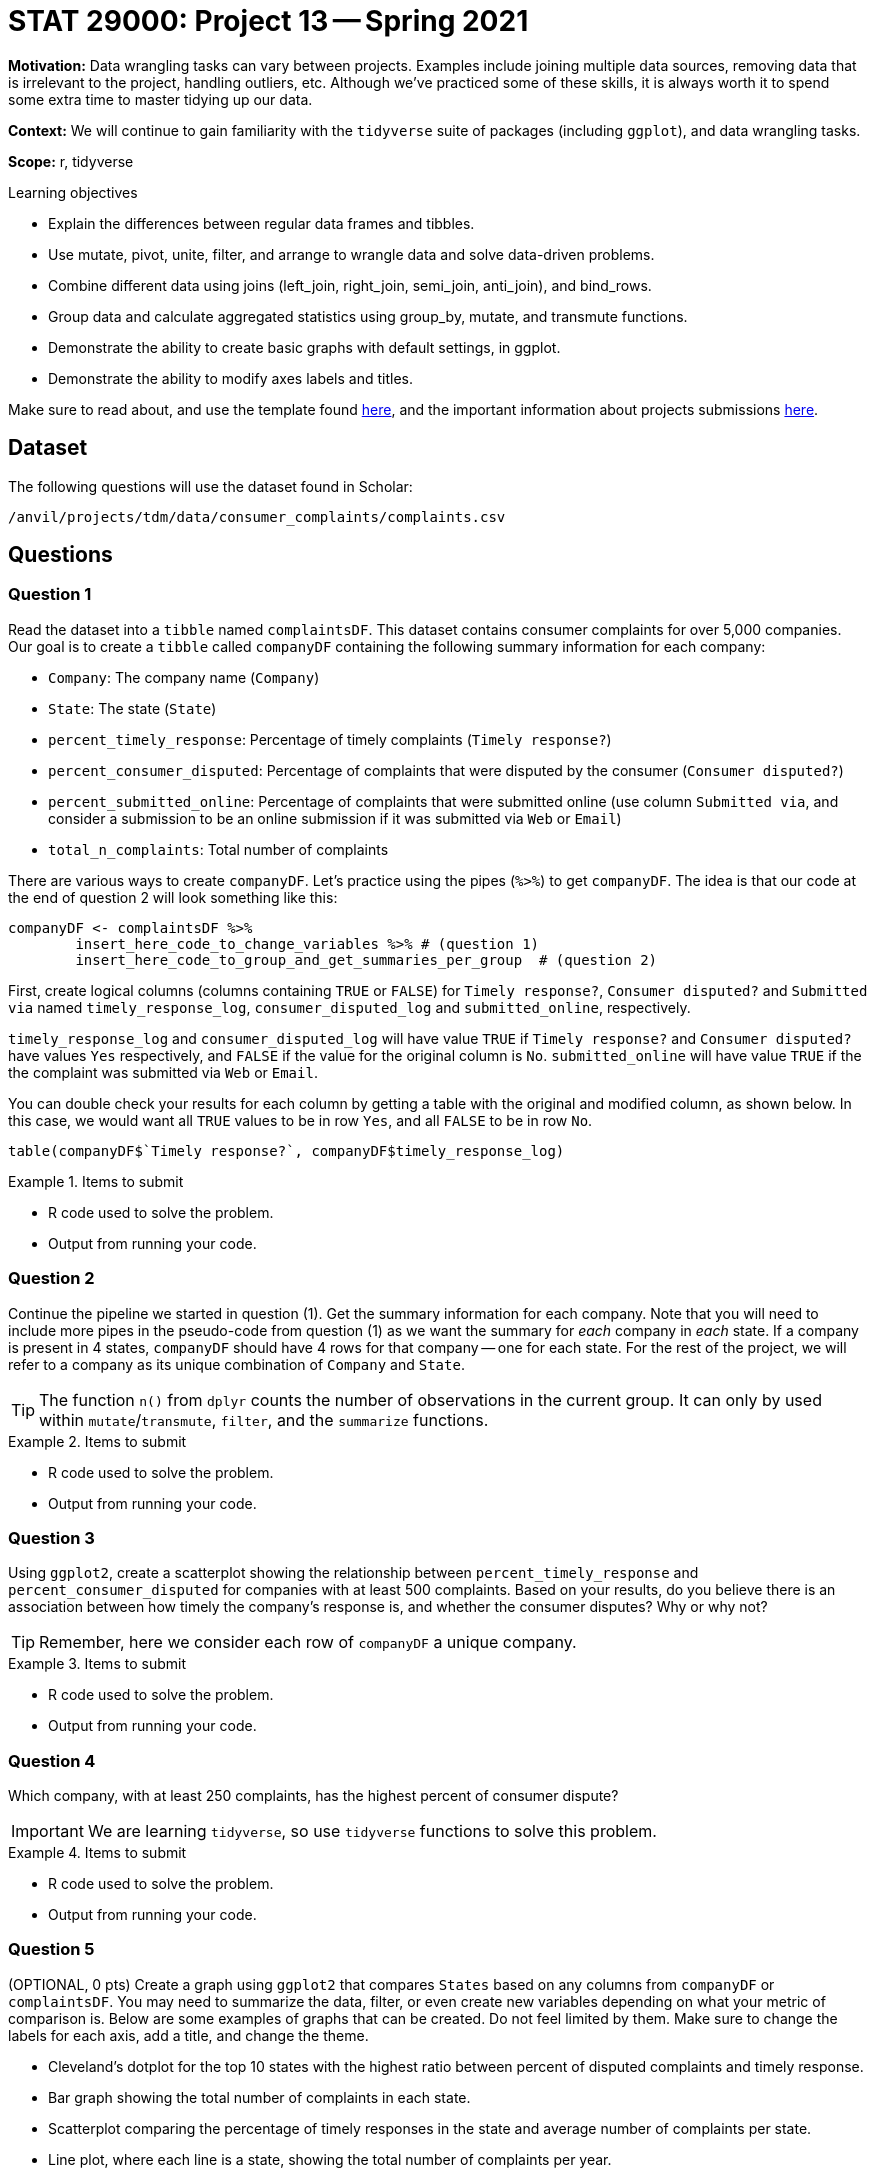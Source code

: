= STAT 29000: Project 13 -- Spring 2021

**Motivation:** Data wrangling tasks can vary between projects. Examples include joining multiple data sources, removing data that is irrelevant to the project, handling outliers, etc. Although we've practiced some of these skills, it is always worth it to spend some extra time to master tidying up our data.

**Context:** We will continue to gain familiarity with the `tidyverse` suite of packages (including `ggplot`), and data wrangling tasks.

**Scope:** r, tidyverse

.Learning objectives
****
- Explain the differences between regular data frames and tibbles.
- Use mutate, pivot, unite, filter, and arrange to wrangle data and solve data-driven problems.
- Combine different data using joins (left_join, right_join, semi_join, anti_join), and bind_rows.
- Group data and calculate aggregated statistics using group_by, mutate, and transmute functions.
- Demonstrate the ability to create basic graphs with default settings, in ggplot.
- Demonstrate the ability to modify axes labels and titles.
****

Make sure to read about, and use the template found xref:templates.adoc[here], and the important information about projects submissions xref:submissions.adoc[here].

== Dataset

The following questions will use the dataset found in Scholar:

`/anvil/projects/tdm/data/consumer_complaints/complaints.csv`

== Questions

=== Question 1

Read the dataset into a `tibble` named `complaintsDF`. This dataset contains consumer complaints for over 5,000 companies. Our goal is to create a `tibble` called `companyDF` containing the following summary information for each company:

- `Company`: The company name (`Company`)
- `State`: The state (`State`)
- `percent_timely_response`: Percentage of timely complaints (`Timely response?`)
- `percent_consumer_disputed`: Percentage of complaints that were disputed by the consumer (`Consumer disputed?`)
- `percent_submitted_online`: Percentage of complaints that were submitted online (use column `Submitted via`, and consider a submission to be an online submission if it was submitted via `Web` or `Email`)
- `total_n_complaints`: Total number of complaints

There are various ways to create `companyDF`. Let's practice using the pipes (`%>%`) to get `companyDF`. The idea is that our code at the end of question 2 will look something like this:

[source,r]
----
companyDF <- complaintsDF %>% 
        insert_here_code_to_change_variables %>% # (question 1)
        insert_here_code_to_group_and_get_summaries_per_group  # (question 2)
----

First, create logical columns (columns containing `TRUE` or `FALSE`) for `Timely response?`, `Consumer disputed?` and `Submitted via` named `timely_response_log`, `consumer_disputed_log` and `submitted_online`, respectively. 

`timely_response_log` and `consumer_disputed_log` will have value `TRUE` if `Timely response?` and `Consumer disputed?` have values `Yes` respectively, and `FALSE` if the value for the original column is `No`. `submitted_online` will have value `TRUE` if the the complaint was submitted via `Web` or `Email`. 

You can double check your results for each column by getting a table with the original and modified column, as shown below. In this case, we would want all `TRUE` values to be in row `Yes`, and all `FALSE` to be in row `No`.

[source,r]
----
table(companyDF$`Timely response?`, companyDF$timely_response_log)
----

.Items to submit
====
- R code used to solve the problem.
- Output from running your code.
====

=== Question 2

Continue the pipeline we started in question (1). Get the summary information for each company. Note that you will need to include more pipes in the pseudo-code from question (1) as we want the summary for _each_ company in _each_ state. If a company is present in 4 states, `companyDF` should have 4 rows for that company -- one for each state. For the rest of the project, we will refer to a company as its unique combination of `Company` and `State`.

[TIP]
====
The function `n()` from `dplyr` counts the number of observations in the current group. It can only by used within `mutate`/`transmute`, `filter`, and the `summarize` functions.
====

.Items to submit
====
- R code used to solve the problem.
- Output from running your code.
====

=== Question 3

Using `ggplot2`, create a scatterplot showing the relationship between `percent_timely_response` and `percent_consumer_disputed` for companies with at least 500 complaints. Based on your results, do you believe there is an association between how timely the company's response is, and whether the consumer disputes? Why or why not?

[TIP]
====
Remember, here we consider each row of `companyDF` a unique company.
====

.Items to submit
====
- R code used to solve the problem.
- Output from running your code.
====

=== Question 4

Which company, with at least 250 complaints, has the highest percent of consumer dispute?

[IMPORTANT]
====
We are learning `tidyverse`, so use `tidyverse` functions to solve this problem.
====

.Items to submit
====
- R code used to solve the problem.
- Output from running your code.
====

=== Question 5

(OPTIONAL, 0 pts) Create a graph using `ggplot2` that compares `States` based on any columns from `companyDF` or `complaintsDF`. You may need to summarize the data, filter, or even create new variables depending on what your metric of comparison is. Below are some examples of graphs that can be created. Do not feel limited by them. Make sure to change the labels for each axis, add a title, and change the theme.

- Cleveland's dotplot for the top 10 states with the highest ratio between percent of disputed complaints and timely response.
- Bar graph showing the total number of complaints in each state.
- Scatterplot comparing the percentage of timely responses in the state and average number of complaints per state.
- Line plot, where each line is a state, showing the total number of complaints per year.

.Items to submit
====
- R code used to solve the problem.
- Output from running your code.
- The plot produced.
- 1-2 sentences commenting on your plot. 
====